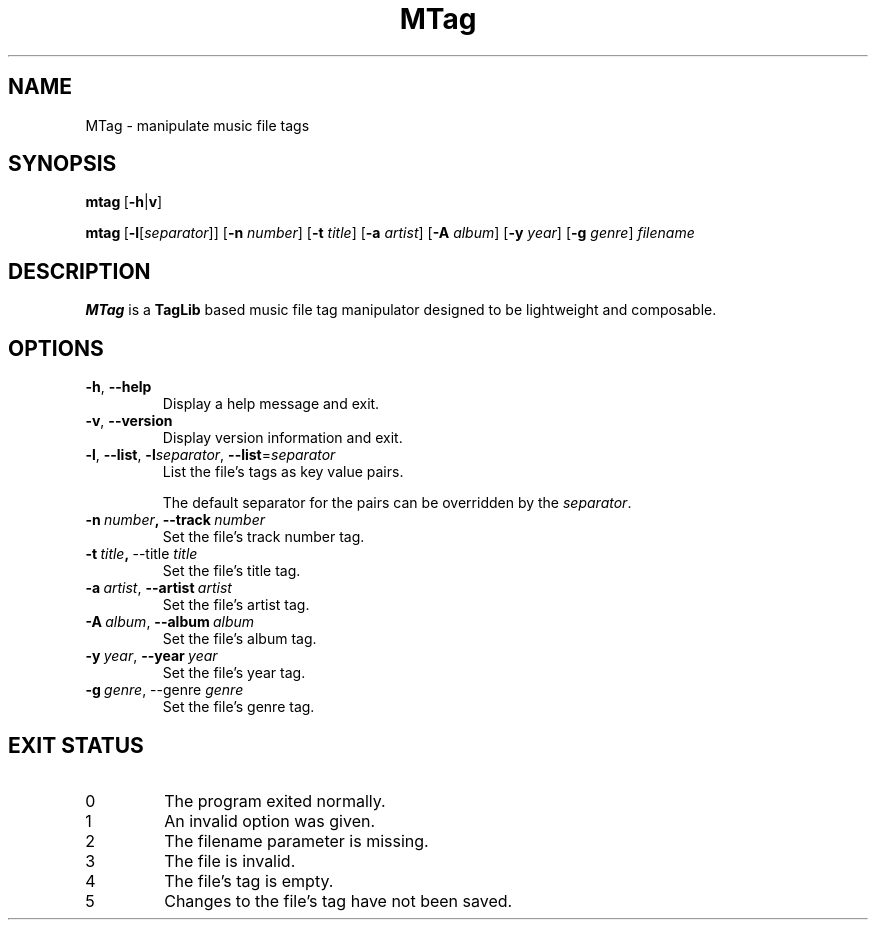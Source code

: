 .TH MTag 1 2020
.SH NAME
MTag \- manipulate music file tags
.SH SYNOPSIS
\" mtag [-hv] | [-l[separator]] [-n number] [-t title] [-a artist] [-A album] [-y year] [-g genre] filename
.BR mtag \ [ -h | v ]
.P
.BR mtag \ [ -l\fR[\fIseparator ]]\ [ -n
.IR number ]
.RB [ -t
.IR title ]
.RB [ -a
.IR artist ]
.RB [ -A
.IR album ]
.RB [ -y
.IR year ]
.RB  [ -g
.IR genre ]\  filename
.SH DESCRIPTION
.B MTag
is a
.B TagLib
based music file tag manipulator designed to be lightweight and composable.
.SH OPTIONS
.TP
.BR -h ,\  --help
Display a help message and exit.
.TP
.BR -v ,\  --version
Display version information and exit.
.TP
.BR -l ,\  --list ,\  -l\fIseparator ,\  --list = \fIseparator
List the file's tags as key value pairs.
.IP
The default separator for the pairs can be overridden by the
.IR separator .
.TP
.BR -n\  \fInumber ,\ --track\  \fInumber
Set the file's track number tag.
.TP
.BR -t\  \fItitle ,\  --title\  \fItitle
Set the file's title tag.
.TP
.BR -a\ \fIartist ,\  --artist\  \fIartist
Set the file's artist tag.
.TP
.BR -A\ \fIalbum ,\  --album\  \fIalbum
Set the file's album tag.
.TP
.BR -y\ \fIyear ,\  --year\  \fIyear
Set the file's year tag.
.TP
.BR -g\ \fIgenre ,\ --genre\  \fIgenre
Set the file's genre tag.
.SH EXIT STATUS
.IP 0
The program exited normally.
.IP 1
An invalid option was given.
.IP 2
The filename parameter is missing.
.IP 3
The file is invalid.
.IP 4
The file's tag is empty.
.IP 5
Changes to the file's tag have not been saved.
